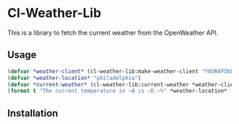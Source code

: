 * Cl-Weather-Lib

This is a library to fetch the current weather from the OpenWeather API.

** Usage

#+BEGIN_SRC lisp
(defvar *weather-client* (cl-weather-lib:make-weather-client "YOURAPIKEY"))
(defvar *weather-location* "philadelphia")
(defvar *current-weather* (cl-weather-lib:current-weather *weather-client* *weather-location*))
(format t "The current temperature in ~A is ~D.~%" *weather-location* (cl-weather-lib:current-temp *current-weather*)
#+END_SRC

** Installation
